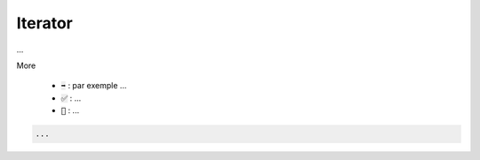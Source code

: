 =========
Iterator
=========

...

More

	* :code:`➡️` : par exemple ...
	* :code:`✅` : ...
	* :code:`🚫` : ...

.. code:: java

		...
